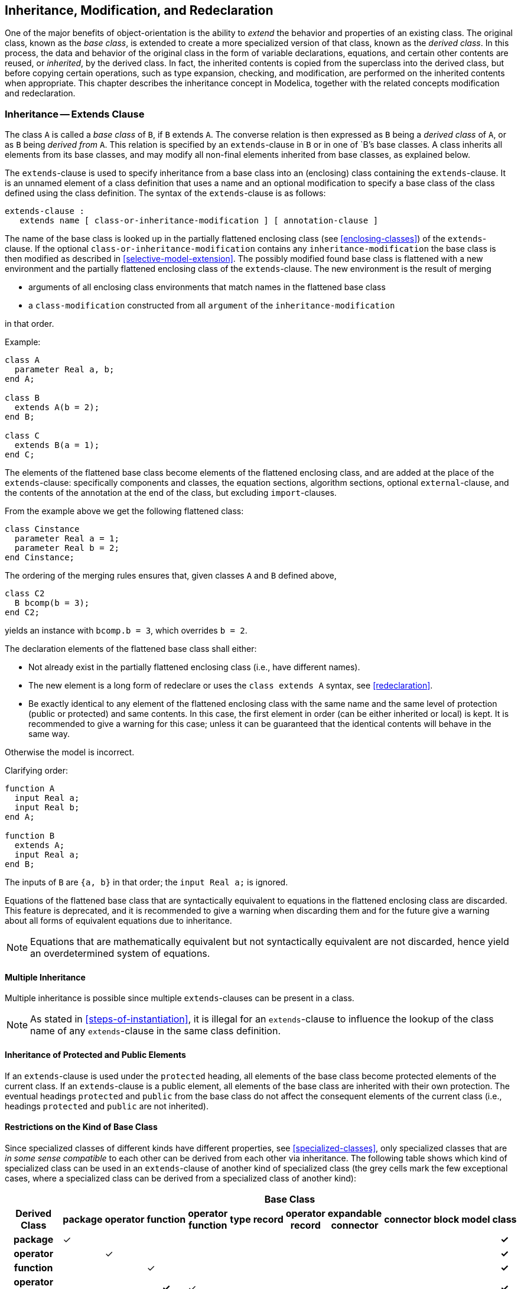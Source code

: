 == Inheritance, Modification, and Redeclaration
:id: inheritance-modification-and-redeclaration

One of the major benefits of object-orientation is the ability to _extend_ the behavior and properties of an existing class.
The original class, known as the _base class_, is extended to create a more specialized version of that class, known as the _derived class_.
In this process, the data and behavior of the original class in the form of variable declarations, equations, and certain other contents are reused, or _inherited_, by the derived class.
In fact, the inherited contents is copied from the superclass into the derived class, but before copying certain operations, such as type expansion, checking, and modification, are performed on the inherited contents when appropriate.
This chapter describes the inheritance concept in Modelica, together with the related concepts modification and redeclaration.

=== Inheritance -- Extends Clause

The class `A` is called a _base class_ of `B`, if `B` extends `A`.
The converse relation is then expressed as `B` being a _derived class_ of `A`, or as `B` being _derived from_ `A`.
This relation is specified by an `extends`-clause in `B` or in one of `B`'s base classes.
A class inherits all elements from its base classes, and may modify all non-final elements inherited from base classes, as explained below.

The `extends`-clause is used to specify inheritance from a base class into an (enclosing) class containing the `extends`-clause.
It is an unnamed element of a class definition that uses a name and an optional modification to specify a base class of the class defined using the class definition. The syntax of the `extends`-clause is as follows:

[source,grammar]
----
extends-clause :
   extends name [ class-or-inheritance-modification ] [ annotation-clause ]
----

The name of the base class is looked up in the partially flattened enclosing class (see <<enclosing-classes>>) of the `extends`-clause.
If the optional `class-or-inheritance-modification` contains any `inheritance-modification` the base class is then modified as described in <<selective-model-extension>>.
The possibly modified found base class is flattened with a new environment and the partially flattened enclosing class of the `extends`-clause.
The new environment is the result of merging

* arguments of all enclosing class environments that match names in the flattened base class
* a `class-modification` constructed from all `argument` of the `inheritance-modification`

in that order.

[example]
====
Example:

[source,modelica]
----
class A
  parameter Real a, b;
end A;

class B
  extends A(b = 2);
end B;

class C
  extends B(a = 1);
end C;
----
====

The elements of the flattened base class become elements of the flattened enclosing class, and are added at the place of the `extends`-clause: specifically components and classes, the equation sections, algorithm sections, optional `external`-clause, and the contents of the annotation at the end of the class, but excluding `import`-clauses.

[example]
====
From the example above we get the following flattened class:

[source,modelica]
----
class Cinstance
  parameter Real a = 1;
  parameter Real b = 2;
end Cinstance;
----

The ordering of the merging rules ensures that, given classes `A` and `B` defined above,

[source,modelica]
----
class C2
  B bcomp(b = 3);
end C2;
----

yields an instance with `bcomp.b = 3`, which overrides `b = 2`.
====

The declaration elements of the flattened base class shall either:

* Not already exist in the partially flattened enclosing class (i.e., have different names).
* The new element is a long form of redeclare or uses the `class extends A` syntax, see <<redeclaration>>.
* Be exactly identical to any element of the flattened enclosing class with the same name and the same level of protection (public or protected) and same contents.
  In this case, the first element in order (can be either inherited or local) is kept.
  It is recommended to give a warning for this case; unless it can be guaranteed that the identical contents will behave in the same way.

Otherwise the model is incorrect.

[example]
====
Clarifying order:

[source,modelica]
----
function A
  input Real a;
  input Real b;
end A;

function B
  extends A;
  input Real a;
end B;
----

The inputs of `B` are `{a, b}` in that order; the `input Real a;` is ignored.
====

Equations of the flattened base class that are syntactically equivalent to equations in the flattened enclosing class are discarded.
This feature is deprecated, and it is recommended to give a warning when discarding them and for the future give a warning about all forms of equivalent equations due to inheritance.

[NOTE]
Equations that are mathematically equivalent but not syntactically equivalent are not discarded, hence yield an overdetermined system of equations.

==== Multiple Inheritance

Multiple inheritance is possible since multiple `extends`-clauses can be present in a class.

[NOTE]
As stated in <<steps-of-instantiation>>, it is illegal for an `extends`-clause to influence the lookup of the class name of any `extends`-clause in the same class definition.

==== Inheritance of Protected and Public Elements

If an `extends`-clause is used under the `protected` heading, all elements of the base class become protected elements of the current class.
If an `extends`-clause is a public element, all elements of the base class are inherited with their own protection.
The eventual headings `protected` and `public` from the base class do not affect the consequent elements of the current class (i.e., headings `protected` and `public` are not inherited).

==== Restrictions on the Kind of Base Class

Since specialized classes of different kinds have different properties, see <<specialized-classes>>, only specialized classes that are _in some sense compatible_ to each other can be derived from each other via inheritance.
The following table shows which kind of specialized class can be used in an `extends`-clause of another kind of specialized class (the grey cells mark the few exceptional cases, where a specialized class can be derived from a specialized class of another kind):

[cols="13*^",options="autowidth"]
|===
h| 12+h|Base Class
.>h|Derived Class
h|[.vertical-text]#package#
h|[.vertical-text]#operator#
h|[.vertical-text]#function#
h|[.vertical-text]#operator function#
h|[.vertical-text]#type#
h|[.vertical-text]#record#
h|[.vertical-text]#operator record#
h|[.vertical-text]#expandable connector#
h|[.vertical-text]#connector#
h|[.vertical-text]#block#
h|[.vertical-text]#model#
h|[.vertical-text]#class#

h|package |&check; | | | | | | | | | | h|&check;
h|operator | |&check; | | | | | | | | | h|&check;
h|function | | |&check; | | | | | | | | h|&check;
h|operator function | | h|&check; |&check; | | | | | | | h|&check;
h|type | | | | |&check; | | | | | | h|&check;
h|record | | | | | |&check; | | | | | h|&check;
h|operator record | | | | | | |&check; | | | | h|&check;
h|expandable connector | | | | | | | |&check; | | | h|&check;
h|connector | | | | h|&check; h|&check; h|&check; | |&check; | | h|&check;
h|block | | | | | h|&check; | | | |&check; | h|&check;
h|model | | | | | h|&check; | | | h|&check; |&check; h|&check;
h|class | | | | | | | | | | | |&check;
|===

If a derived class is inherited from another type of specialized class, then the result is a specialized class of the derived class type.

[NOTE]
For example, if a `block` inherits from a `record`, then the result is a `block`.

All specialized classes can be derived from `class`, provided that the resulting class fulfills the restriction of the specialized class.
A `class` may only contain class definitions, annotations, and `extends`-clauses (having any other contents is deprecated).

[NOTE]
It is recommended to use the most specific specialized class.

The specialized classes `package`, `operator`, `function`, `type`, `record`, `operator record`, and `expandable connector` can only be derived from their own kind and from `class`.

[NOTE]
E.g., a package can only be base class for packages.
All other kinds of classes can use the `import`-clause to use the contents of a package.

[example]
====
Example:

[source,modelica]
----
record RecordA
  ...
end RecordA;

package PackageA
  ...
end PackageA;

package PackageB
  extends PackageA; // fine
end PackageB;

model ModelA
  extends RecordA; // fine
end ModelA;

model ModelB
  extends PackageA; // error, inheritance not allowed
end ModelB;
----
====

==== Require Transitively Non-Replaceable

The class name used after `extends` for base classes and for constraining classes must use a class reference considered transitively non-replaceable, see definition in <<transitively-non-replaceable>>.
For a replaceable component declaration without `constraining-clause` the class must use a class reference considered transitively non-replaceable.

[NOTE]
The requirement to use a transitively non-replaceable name excludes the long form of redeclare, i.e., `redeclare model extends M ...` where `M` must be an inherited replaceable class.

[NOTE]
The rule for a replaceable component declaration without `constraining-clause` implies that constraining classes are always transitively non-replaceable -- both if explicitly given or implicitly by the declaration.

=== Modifications

A _modification_ is part of an element.
It modifies the instance generated by that element.
A modification contains _element modifications_ (e.g., `vcc(unit = "V") = 1000`) and _element-redeclarations_ (e.g., `redeclare type Voltage = Real(unit="V")`).

There are three kinds of constructs in the Modelica language in which modifications can occur:

* variable declarations
* short class definitions
* `extends`-clauses

A modifier modifies one or more declarations (definitions) from a class by changing some aspect(s) of the declarations (definitions).
The most common kind of modifier just changes the _default value_ or the `start`-attribute in a binding equation; the value and/or `start`-attribute should be compatible with the variable according to <<type-compatible-expressions>>.

An _element modification_ overrides the declaration equation in the class used by the instance generated by the modified element.

[example]
====
Example: Modifying the default `start` value of the `altitude` variable:

[source,modelica]
----
Real altitude(start = 59404);
----
====

A modification (e.g., `C1 c1(x = 5)`) is called a _modification equation_, if the modified variable (here: `c1.x`) is a non-parameter variable.

[NOTE]
The modification equation is created, if the modified component (here: `c1`) is also created (see <<class-declarations>>).
In most cases a modification equation for a non-parameter variable requires that the variable was declared with a declaration equation, see <<balanced-models>>; in those cases the declaration equation is replaced by the modification equation.

A more dramatic change is to modify the _type_ and/or the _prefixes_ and possibly the _dimension sizes_ of a declared element.
This kind of modification is called an _element-redeclaration_ (see <<redeclaration>>) and requires the special keyword `redeclare` to be used in the modifier in order to reduce the risk for accidental modeling errors.
In most cases a declaration that can be redeclared must include the prefix `replaceable` (see <<redeclaration>>).
The modifier value (and class for redeclarations) is found in the context in which the modifier occurs, see also <<simple-name-lookup>>.

[example]
====
Example: Scope for modifiers:

[source,modelica]
----
model B
  parameter Real x;
  package Medium = Modelica.Media.PartialMedium;
end B;

model C
  parameter Real x = 2;
  package Medium = Modelica.Media.PartialMedium;
  B b(x = x, redeclare package Medium = Medium);
  // The 'x' and 'Medium' being modified are declared in the model B.
  // The modifiers '= x' and '= Medium' are found in the model C.
end C;

model D
  parameter Real x = 3;
  package Medium = Modelica.Media.PartialMedium;
  C c(b(x = x, redeclare package Medium = Medium));
  // The 'x' and 'Medium' being modified are declared in the model B.
  // The modifiers '= x' and '= Medium' are found in the model D.
end D;
----
====

When present, the description-string of a modifier overrides the existing description.

==== Syntax of Modifications and Redeclarations

The syntax is defined in the grammar, see <<modification>>.

==== Modification Environment

The _modification environment_ of a class contains arguments which modify elements of the class (e.g., parameter changes) when the class is flattened.
The modification environment is built by merging class modifications, where outer modifications override inner modifications.

[NOTE]
This should not be confused with `inner outer` prefixes described in <<inner-declarations-instance-hierarchy-name-lookup>>.

==== Merging of Modifications

Merging of modifiers means that outer modifiers override inner modifiers.
The merging is hierarchical, and a value for an entire non-simple component overrides value modifiers for all components, and it is an error if this overrides a `final` prefix for a component, or if value for a simple component would override part of the value of a non-simple component.
When merging modifiers each modification keeps its own `each` prefix.

[example]
====
Example: The following larger example demonstrates several aspects:

[source,modelica]
----
class C1
  class C11
    parameter Real x;
  end C11;
end C1;

class C2
  class C21
    ...
  end C21;
end C2;

class C3
  extends C1;
  C11 t(x = 3); // ok, C11 has been inherited from C1
  C21 u; // ok, even though C21 is inherited below
  extends C2;
end C3;
----
The modification environment of the declaration of `t` is `(x = 3)`.

The following example demonstrates overriding part of non-simple component:
[source,modelica]
----
record A
  parameter Real x;
  parameter Real y;
end A;

model B
  parameter A a = A(2, 3);
end B;

model C
  B b1(a(x = 4)); // Error: Cannot override value for a.x when a has a value.
end C;
----

The modification environment is built by merging class modifications, as shown by:
[source,modelica]
----
class C1
  parameter Real a;
end C1;

class C2
  parameter Real b;
  parameter Real c;
end C2;

class C3
  parameter Real x1; // No default value
  parameter Real x2 = 2; // Default value 2
  parameter C1 x3; // No default value for x3.a
  parameter C2 x4(b = 4); // x4.b has default value 4
  parameter C1 x5(a = 5); // x5.a has default value 5
  extends C1; // No default value for inherited element a
  extends C2(b = 6, c = 77); // Inherited b has default value 6
end C3;

class C4
  extends C3(x2 = 22, x3(a = 33), x4(c = 44), x5 = x3, a = 55, b = 66);
end C4;
----

Outer modifications override inner modifications, e.g., `b = 66` overrides the nested class modification of extends `C2(b = 6)`.
This is known as merging of modifications: merge((b = 66), (b = 6)) becomes (b = 66).

A flattening of class `C4` will give an object with the following variables:

[cols="a,a",options=autowidth]
|===
|Variable |Default value

|`x1`     |`none`
|`x2`     |`22`
|`x3.a`   |`33`
|`x4.b`   |`4`
|`x4.c`   |`44`
|`x5.a`   |`x3.a`
|`a`      |`55`
|`b`      |`66`
|`c`      |`77`
|===
====

==== Single Modification

Two arguments of a modification shall not modify the same element, attribute, or description-string.
When using qualified names the different qualified names starting with the same identifier are merged into one modifier.
This merged modifier can be described as a purely syntactic rewriting to an equivalent modifier, except in the case of replaceable redeclarations without a constraining type, see <<redeclaration>>.
The latter is described in the example below.
If a modifier with a qualified name has the `each` or `final` prefix, that prefix is only seen as applied to the final part of the name.

[example]
====
Example:

[source,modelica]
----
class C1
  Real x[3];
end C1;
class C2 = C1(x = ones(3), x = ones(3)); // Error: x designated twice
class C3
  class C4
    Real x;
  end C4;
  C4 a(final x.unit = "V", x.displayUnit = "mV", x = 5.0);
  // Ok, different attributes designated (unit, displayUnit and value)
  // identical to:
  C4 b(x(final unit = "V", displayUnit = "mV") = 5.0));

  C4 c(final x, final x.unit = "V", x.displayUnit = "mV");
  // OK, different attributes and "final x" in itself is OK,
  // identical to (the final on unit is redundant):
  C4 d(final x(final unit = "V", displayUnit = "mV"));
end C3;
----

The following examples are incorrect:
[source,modelica]
----
m1(r = 1.5, r = 1.6) // Multiple modifier for r (its value)
m1(r = 1.5, r = 1.5) // Multiple modifier for r (its value) - even if identical
m1(r.start = 2, r(start = 3)) // Multiple modifier for r.start
m1(x.r = 1.5 "x", x.r(start = 2.0) "y")) // Multiple description-string for x.r
m1(r = R(), r(y = 2)) // Multiple modifier for r.y - both direct value and
                      // part of record
----

The following examples are correct:
[source,modelica]
----
m1(r = 1.5, r(start = 2.0))
m1(r = 1.6, r "x")
m1(r = R(), r(y(min = 2)))
----

Modifiers can be merged for non-replaceable redeclarations, or replaceable redeclarations with a constraining type, see <<redeclaration>>.
[source,modelica]
----
model Test
  model A
    replaceable Real x = 1;
  end A;

  A a(redeclare Real x, x.start = 2);
  // Identical to A a(redeclare Real x(start=2));
  A a(redeclare replaceable Real x constrainedby Real, x.start = 2);
  // Identical to A a(redeclare Real x constrainedby Real(start=2));
end Test;
----

For replaceable redeclarations without a constraining type the merging is not a local syntactic rewrite as it requires the constraining type, see <<redeclaration>>.
[source,modelica]
----
model Test
  partial model Base
    parameter Real p;
  end Base;

  model Implementation
    extends Base;
    parameter Real q;
  end Implementation;

  model A
    replaceable Base b constrainedby Base(p=1);
  end A;

  A a(redeclare replaceable Implementation b, b.q=1);
  // This is treated the same as
  // A a(redeclare replaceable Implementation b constrainedby Base(q=1));
  // This is no longer a local syntactic rewrite as the constrainedby
  // references the constraining class
end Test;
----
====

==== Modifiers for Array Elements

The following rules apply to modifiers:

* The `each` keyword on a modifier requires that it is applied in an array declaration/modification, and the modifier is applied individually to each element of the enclosing array (with regard to the position of `each`).
  In case of nested modifiers this implies it is applied individually to each element of each element of the enclosing array; see example.
  If the modified element is a vector and the modifier does not contain the `each` prefix, the modification is split such that the first element in the vector is applied to the first element of the vector of elements, the second to the second element, until the last element of the vector is applied to the last element of the array; it is an error if these sizes do not match.
  Matrices and general arrays of elements are treated by viewing those as vectors of vectors etc.
* If a nested modifier is split, the split is propagated to all elements of the nested modifier, and if they are modified by the `each` keyword the split is inhibited for those elements.
  If the nested modifier that is split in this way contains re-declarations that are split, it is illegal.

[example]
====
Example:

[source,modelica]
----
model C
  parameter Real a[3];
  parameter Real d;
end C;

model B
  C c[5](each a = {1, 2, 3}, d = {1, 2, 3, 4, 5});
  parameter Real b = 0;
end B;
----
This implies `c[i].a[j] = j` and `c[i].d = i`.

[source,modelica]
----
model D
  B b(each c.a = {3, 4, 5}, c.d = {2, 3, 4, 5, 6});
  // Equivalent to:
  B b2(c(each a = {3, 4, 5}, d = {2, 3, 4, 5, 6}));
end D;
----
This implies `b.c[i].a[j] = 2+j` and `b.c[i].d = 1+i`.

[source,modelica]
----
model E
  B b[2](each c(each a = {1, 2, 3}, d = {1, 2, 3, 4, 5}), p = {1, 2});
  // Without the first each one would have to use:
  B b2[2](c(each a = {1, 2, 3}, d = fill({1, 2, 3, 4, 5}, 2)), p = {1, 2});
end E;
----
This implies `b[k].c[i].a[j] = j`, `b[k].c[i].d = i`, and `b[k].p = k`.
For `c.a` the additional (outer) `each` has no effect, but it is necessary for `c.d`.

Specifying array dimensions after the type works the same as specifying them after the variable name.
[source,modelica]
----
model F
  Real fail1[2](each start = {1, 2}); // Illegal
  Real work1[2](each start = 1);      // Legal
  Real[2] fail2(each start = {1, 2}); // Illegal
  Real[2] work2(each start = 2);      // Legal
end F;
----
====

==== Final Element Modification Prevention

An element defined as final by the `final` prefix in an element modification or declaration cannot be modified by a modification or by a redeclaration.
All elements of a final element are also final.

[NOTE]
Setting the value of a parameter in an experiment environment is conceptually treated as a modification.
This implies that a final modification equation of a parameter cannot be changed in a simulation environment.

[example]
====
Example: Final component modification.

[source,modelica]
----
type Angle =
  Real(final quantity = "Angle", final unit = "rad", displayUnit = "deg");

model TransferFunction
  parameter Real b[:] = {1} "numerator coefficient vector";
  parameter Real a[:] = {1, 1} "denominator coefficient vector";
  ...
end TransferFunction;

model PI "PI controller"
  parameter Real k = 1 "gain";
  parameter Real T = 1 "time constant";
  TransferFunction tf(final b = k * {T, 1}, final a = {T, 0});
end PI;

model Test
  PI c1(k = 2, T = 3); // fine, will indirectly change tf.b to 2 * {3, 1}
  PI c2(tf(b = {1}));  // error, b is declared as final
end Test;
----
====

[example]
====
Example: Final class declaration.

[source,modelica]
----
model Test2
  final model MyTF = TransferFunction(b = {1, 2});
  /* Equivalently:
  final model MyTF = TransferFunction(final a, final b = {1, 2});
  */
  MyTF tf1;                        // fine
  MyTF tf2(a = {1, 2});            // error, all elements in MyTF are final
  model M = MyTF(a = {4});         // error, all elements in MyTF are final
  model TFX
    extends MyTF;                  // fine
    Real foo = 1.0;
  end TFX;
  TFX tfx(foo = 2.0);              // fine, foo is not from MyTF
  TFX tfx2(a = {1, 3});            // error, all elements from MyTF are final
  model TFX3 = TFX(a = {1, 4});    // error, all elements from MyTF are final
end Test2;
----
====

==== Removing Modifiers - break

Modifications may contain the special keyword `break` instead of an expression.
The intention of `break` is to remove the value.

The modifiers using `break` are merged using the same rule as other modifications, and follow the same restrictions so they cannot override a final modifier.
During flattening of an instantiated model, remaining `break` modifications (i.e., the ones that are not further overriden) are treated as if the expression was missing.
The `break` modifier for a variable of a simple type can be applied to the value and/or to specific attributes.
Unless `final` was specified, it is possible to override even if no value is present, either because there was no expression originally or because `break` overrides another `break`.

[NOTE]
In a dialog, a tool may hide the keyword `break` and show an empty input field, without the overriden modification.
It should also be possible to remove this modifier to restore the overriden modification.

There are also other uses of the keyword `break`, but importantly it is not an expression and thus it cannot be used as a sub-expression.

[example]
====
Example: Remove unwanted defaults for parameters:

[source,modelica]
----
partial model PartialStraightPipe
  parameter Real roughness = 2.5e-5 "Average height of surface asperities";
  parameter Real height_ab (unit = "m" ) = 0 "Height between a and b";
  ...
end PartialStraightPipe;

model StaticPipe
  extends PartialStraightPipe;
  parameter Real p_a_start = system.p_start;
  ...
end StaticPipe;

model MyPipe "Without defaults"
  extends StaticPipe(
    p_a_start = break,
    roughness = break,
    height_ab = break);
end MyPipe;
----

Replace a given parameter value by an initial computation:

[source,modelica]
----
model A
  parameter Real diameter  = 1;
  final parameter Real radius = diameter / 2;
end A;

model B "Initial equation for diameter"
  extends A( final diameter(fixed = false) = break );
  parameter Real square=2;
initial equation
  //  solving equation below for diameter
  square = f(diameter);
end B;
----

Replace the value for an inherited variable with a value computed from an algorithm:

[source,modelica]
----
model A
  Real x = 1;
end A;

model B "Computing x instead"
  extends A(final x=break);
algorithm
  x := 0;
  while ...
    x := x + ...;
  end while;
end B;
----

Note that this is only legal because the modifier is modifying an inherited declaration.
Due to <<balanced-models>> it is not legal to construct the corresponding component declaration, `A a(x=break);`.
====

=== Redeclaration

A `redeclare` construct in a modifier replaces the declaration of a local class or component with another declaration.
A `redeclare` construct as an element replaces the declaration of a local class or component with another declaration.
Both `redeclare` constructs work in the same way.
The `redeclare` construct as an element requires that the element is inherited, and cannot be combined with a modifier of the same element in the `extends`-clause.
For modifiers, the redeclare of classes uses the `short-class-definition` construct, which is a special case of normal class definitions and semantically behaves as the corresponding `class-definition`.

A modifier with the keyword `replaceable` is automatically seen as being a `redeclare`.

In redeclarations some parts of the original declaration is automatically inherited by the new declaration.
This is intended to make it easier to write declarations by not having to repeat common parts of the declarations, and does in particular apply to prefixes that must be identical.
The inheritance only applies to the declaration itself and not to elements of the declaration.

The general rule is that if no prefix within one of the following groups is present in the new declaration the old prefixes of that kind are preserved.

The groups that are valid for both classes and components:

* `public`, `protected`
* `inner`, `outer`
* constraining type according to rules in <<constraining-type>>

The groups that are only valid for components:

* `flow`, `stream`
* `discrete`, `parameter`, `constant`
* `input`, `output`
* array dimensions

Note that if the old declaration was a short class definition with array dimensions the array dimensions are not automatically preserved, and thus have to be repeated in the few cases they are used.

Replaceable component array declarations with array sizes on the left of the component are seen as syntactic sugar for having all arrays sizes on the right of the component; and thus can be redeclared in a consistent way.

The presence of annotations on the `redeclare` construct in a modifier is deprecated, but since none of the annotations in the specification ever had a meaning in this context it only impacts vendor-specific annotations.

[NOTE]
The inheritance is from the original declaration.
In most cases replaced or original does not matter.
It does matter if a user redeclares a variable to be a parameter and then redeclares it without parameter.

[example]
====
[source,modelica]
----
model HeatExchanger
  replaceable parameter GeometryRecord geometry;
  replaceable input Real u[2];
end HeatExchanger;

  HeatExchanger(
    /*redeclare*/ replaceable /*parameter*/ GeoHorizontal geometry,
    redeclare /*input*/ Modelica.Units.SI.Angle u /*[2]*/);
   // The semantics ensure that parts in /*.*/ are automatically added
   // from the declarations in HeatExchanger.
----

Example of arrays on the left of the component name:
[source,modelica]
----
model M
  replaceable Real [4] x[2];
  // Seen as syntactic sugar for "replaceable Real x[2, 4];"
  // Note the order.
end M;
M m(redeclare Modelica.Units.SI.Length x[2, 4]); // Valid redeclare of the type
----
====

==== The "class extends" Redeclaration Mechanism

A class declaration of the type `redeclare class extends B(...)`, where `class` as usual can be replaced by any other specialized class, replaces the inherited class `B` with another declaration that extends the inherited class where the optional class-modification is applied to the inherited class.
Inherited `B` here means that the class containing `redeclare class extends B(...)` should also inherit another declaration of `B` from one of its `extends`-clauses.
The new declaration should explicitly include `redeclare`.

[NOTE]
Since the rule about applying the optional class-modification implies that all declarations are inherited with modifications applied, there is no need to apply modifiers to the new declaration.

For `redeclare class extends B(...)` the inherited class is subject to the same restrictions as a redeclare of the inherited element, and the original class `B` should be _replaceable_, and the new element is only replaceable if the new definition is replaceable.
In contrast to normal extends it is not subject to the restriction that `B` should be transitively non-replaceable (since `B` should be replaceable).

The syntax rule for `class extends` construct is in the definition of the `class-specifier` nonterminal (see also class declarations in <<class-declarations>>):

[source,grammar]
----
class-definition :
   [ encapsulated ] class-prefixes
   class-specifier

class-specifier : long-class-specifier | ...

long-class-specifier : ...
    | extends IDENT [ class-modification ] description-string
      composition end IDENT
----

The nonterminal `class-definition` is referenced in several places in the grammar, including the following case which is used in some examples below, including `package extends` and `model extends`:
[source,grammar]
----
element :
   import-clause |
   extends-clause |
   [ redeclare ]
   [ final ]
   [ inner ] [ outer ]
   ( ( class-definition | component-clause) |
      replaceable ( class-definition | component-clause)
        [constraining-clause comment])
----

[example]
====
Example to extend from existing packages:

[source,modelica]
----
package PowerTrain // library from someone else
  replaceable package GearBoxes
    ...
  end GearBoxes;
end PowerTrain;

package MyPowerTrain
  extends PowerTrain; // use all classes from PowerTrain
  redeclare package extends GearBoxes // add classes to sublibrary
    ...
  end GearBoxes;
end MyPowerTrain;
----

Example for an advanced type of package structuring with constraining types:

[source,modelica]
----
partial package PartialMedium "Generic medium interface"
  constant Integer nX "number of substances";
  replaceable partial model BaseProperties
    Real X[nX];
    ...
  end BaseProperties;

  replaceable partial function dynamicViscosity
    input Real p;
    output Real eta;
    ...
  end dynamicViscosity;
end PartialMedium;

package MoistAir "Special type of medium"
  extends PartialMedium(nX=2);

  redeclare model extends BaseProperties(T(stateSelect = StateSelect.prefer))
    // replaces BaseProperties by a new implementation and
    // extends from Baseproperties with modification
    // note, nX = 2 (!)
  equation
    X = {0, 1};
    ...
  end BaseProperties;

  redeclare function extends dynamicViscosity
    // replaces dynamicViscosity by a new implementation and
    // extends from dynamicViscosity
  algorithm
    eta := 2 * p;
  end dynamicViscosity;
end MoistAir;
----

Note, since `MostAir` extends from `PartialMedium`, constant `nX = 2` in package `MoistAir` and the model `BaseProperties` and the function `dynamicViscosity` is present in `MoistAir`.
By the following definitions, the available `BaseProperties` model is replaced by another implementation which extends from the `BaseProperties` model that has been temporarily constructed during the extends of package `MoistAir` from `PartialMedium`.
The redeclared `BaseProperties` model references constant `nX` which is 2, since by construction the redeclared `BaseProperties` model is in a package with `nX = 2`.

This definition is compact but is difficult to understand.
At a first glance an alternative exists that is more straightforward and easier to understand:

[source,modelica]
----
package MoistAir2 "Alternative definition that does not work"
  extends PartialMedium(nX=2,
    redeclare model BaseProperties = MoistAir_BaseProperties,
    redeclare function dynamicViscosity = MoistAir_dynamicViscosity);

  model MoistAir_BaseProperties
    // wrong model since nX has no value
    extends PartialMedium.BaseProperties;
  equation
    X = {1, 0};
  end MoistAir_BaseProperties;

  function MoistAir_dynamicViscosity
    extends PartialMedium.dynamicViscosity;
  algorithm
    eta := p;
  end MoistAir_dynamicViscosity;
end MoistAir2;
----

Here, the usual approach is used to extend (here from `PartialMedium`) and in the modifier perform all redeclarations.
In order to perform these redeclarations, corresponding implementations of all elements of `PartialMedium` have to be given under a different name, such as `MoistAir2.MoistAir_BaseProperties`, since the name `BaseProperties` already exists due to `extends PartialMedium`.
Then it is possible in the modifier to redeclare `PartialMedium.BaseProperties` to `MoistAir2.MoistAir_BaseProperties`.
Besides the drawback that the namespace is polluted by elements that have different names but the same implementation (e.g., `MoistAir2.BaseProperties` is identical to `MoistAir2.MoistAir_BaseProperties`) the whole construction does not work if arrays are present that depend on constants in `PartialMedium`, such as `X[nX]`:
The problem is that `MoistAir_BaseProperties` extends from `PartialMedium.BaseProperties` where the constant `nX` does not yet have a value.
This means that the dimension of array `X` is undefined and model `MoistAir_BaseProperties` is wrong.
With this construction, all constant definitions have to be repeated whenever these constants shall be used, especially in `MoistAir_BaseProperties` and `MoistAir_dynamicViscosity`.
For larger models this is not practical and therefore the only practically useful definition is the complicated construction in the previous example with `redeclare model extends BaseProperties`.

To detect this issue the rule on lookup of composite names (see <<composite-name-lookup>>) ensures that `PartialMedium.dynamicViscosity` is incorrect in a simulation model.
====

==== Constraining Type
:id: constraining-type

In a replaceable declaration the optional `constraining-clause` defines a constraining type.
Any modifications following the constraining type name are applied both for the purpose of defining the actual constraining type and they are automatically applied in the declaration and in any subsequent redeclaration.
The precedence order is that declaration modifiers override constraining type modifiers.

If the `constraining-clause` is not present in the original declaration (i.e., the non-redeclared declaration):

* The type of the declaration is also used as a constraining type.
* If modifiers are present in the original declaration, they also become modifiers on the constraining type.

The syntax of a `constraining-clause` is as follows:

[source,grammar]
----
constraining-clause :
   constrainedby name [ class-modification ]
----

[example]
====
Example: Merging of modifiers

[source,modelica]
----
class A
  parameter Real x;
end A;

class B
  parameter Real x = 3.14, y; // B is a subtype of A
end B;

class C
  replaceable A a(x = 1);
end C;

class D
  extends C(redeclare B a(y = 2));
end D;
----
which is equivalent to defining `D` as:
[source,modelica]
----
class D
  B a(x = 1, y = 2);
end D;
----

A modification of the constraining type is automatically applied in subsequent redeclarations:
[source,modelica]
----
model ElectricalSource
  replaceable SineSource source constrainedby MO(final n=5);
  ...
end ElectricalSource;

model TrapezoidalSource
  extends ElectricalSource(
    redeclare Trapezoidal source); // source.n=5
end TrapezoidalSource;
----

A modification of the base type without a constraining type is automatically applied in subsequent redeclarations:
[source,modelica]
----
model Circuit
  replaceable model NonlinearResistor = Resistor(R=100);
  ...
end Circuit;

model Circuit2
  extends Circuit(
    redeclare replaceable model NonlinearResistor
                           = ThermoResistor(T0 = 300));
      // As a result of the modification on the base type,
      // the default value of R is 100
end Circuit2;

model Circuit3
  extends Circuit2(
   redeclare replaceable model NonlinearResistor
                           = Resistor(R = 200));
  // The T0 modification is not applied because it did not
  // appear in the original declaration
end Circuit3;
----

`Circuit2` is intended to illustrate that a user can still select any resistor model (including the original one, as is done in `Circuit3`), since the constraining type is kept from the original declaration if not specified in the redeclare.
Thus it is easy to select an advanced resistor model, without limiting the possible future changes.

A redeclaration can redefine the constraining type:
[source,modelica]
----
model Circuit4
  extends Circuit2(
    redeclare replaceable model NonlinearResistor
                 = ThermoResistor constrainedby ThermoResistor);
end Circuit4;

model Circuit5
  extends Circuit4(
    redeclare replaceable model NonlinearResistor = Resistor); // illegal
end Circuit5;
----
====

The class or type of component shall be a subtype of the constraining type.
In a redeclaration of a replaceable element, the class or type of a component must be a subtype of the constraining type.
The constraining type of a replaceable redeclaration must be a subtype of the constraining type of the declaration it redeclares.
In an element modification of a replaceable element, the modifications are applied both to the actual type and to the constraining type.

In an element-redeclaration of a replaceable element the modifiers of the replaced constraining type are merged to both the new declaration and to the new constraining type, using the normal rules where outer modifiers override inner modifiers.

When a class is flattened as a constraining type, the flattening of its replaceable elements will use the constraining type and not the actual default types.

The number of dimensions in the constraining type should correspond to the number of dimensions in the type-part.
Similarly the type used in a redeclaration must have the same number of dimensions as the type of redeclared element.

[example]
====
Example:

[source,modelica]
----
replaceable T1 x[n] constrainedby T2;
replaceable type T=T1[n] constrainedby T2;
replaceable T1[n] x constrainedby T2;
----
In these examples the number of dimensions must be the same in `T1` and `T2`, as well as in a redeclaration.
Normally `T1` and `T2` are scalar types, but both could also be defined as array types (with the same number of dimensions).
Thus if `T2` is a scalar type (e.g., `type T2 = Real;`) then `T1` must also be a scalar type, and if `T2` is defined as vector type (e.g., `type T2 = Real[3];`) then `T1` must also be vector type.
====

===== Constraining-Clause Annotations
:id: constraining-clause-annotations

Description and annotations on the `constraining-clause` are applied to the entire declaration, and it is an error if they also appear on the definition.

[NOTE]
The intent is that the description and/or annotation are at the end of the declaration, but it is not straightforward to specify this in the grammar.

[example]
====
Example:

[source,modelica]
----
replaceable model Load1 =
  Resistor constrainedby TwoPin "The Load"; // Recommended
replaceable model Load2 =
  Resistor "The Load" constrainedby TwoPin; // Identical to Load1
replaceable model Load3 =
  Resistor "The Load" constrainedby TwoPin "The Load"; // Error

replaceable Resistor load1
  constrainedby TwoPin "The Load"; // Recommended
replaceable Resistor load2
  "The Load" constrainedby TwoPin; // Identical to load1
replaceable Resistor load3
  "The Load" constrainedby TwoPin "The Load!"; // Error
----
====

See also the examples in <<annotations-for-redeclaration-and-modification>>.

==== Restrictions on Redeclarations
:id: restrictions-on-redeclarations

The following additional constraints apply to redeclarations (after prefixes are inherited, see <<redeclaration>>):

* Only classes and components declared as replaceable can be redeclared with a new type, which must have an interface compatible with the constraining interface of the original declaration, and to allow further redeclarations one must use `redeclare replaceable`.
+
[NOTE]
Redeclaration with the same type can be used to restrict variability and/or change array dimensions.
* An element declared as `constant` cannot be redeclared.
* An element declared as `final` shall not be modified, and thus not redeclared.
* Modelica does not allow a protected element to be redeclared as public, or a public element to be redeclared as protected.
* Array dimensions may be redeclared; provided the sub-typing rules in <<interface-compatibility-or-subtyping>> are satisfied.
+
[NOTE]
This is one example of redeclaration of non-replaceable elements.

==== Annotations for Redeclaration and Modification
:id: annotation-choices-for-suggested-redeclarations-and-modifications

A declaration can have an annotation `choices` containing modifiers on `choice`, where each of them indicates a suitable redeclaration or modifications of the element.
This is a hint for users of the model, and can also be used by the user interface to suggest reasonable redeclarations, where the string comments on the `choice` modifiers can be used as textual explanations of the choices.
The annotation is not restricted to replaceable elements but can also be applied to non-replaceable elements, enumeration types, and simple variables.

The string comments for the `choice` modifiers shall not automatically be copied to the modifier.

The semantic restrictions in <<semantic-restrictions-of-annotation-syntax>> are not enforced for the `choice` modifiers.
For instance, several examples of using `redeclare` inside `choice(...)` will be given below.

Lookup inside a `choice` modifier is performed in the context of the annotation, meaning that references may need to be transformed to preserve the meaning when a `choice` is applied in a different context.

[NOTE]
It is recommended to avoid expressions with references to elements that are not globally accessible, such as contents within a `protected` section of a class.
By starting names with a dot it can be ensured that no transformation of references will be needed when a `choice` is applied, and that applicability of a `choice` does not depend on context, see <<global-name-lookup>>.

It is allowed to include choices that are invalid in some contexts, e.g., a value might violate a `min` attribute.
(Options for tools encountering such choices include not showing them, marking them as invalid, or detecting the violations later.)

For a `Boolean` variable, a `choices` annotation may contain the annotation `checkBox = true`, meaning to display a checkbox to input the values `false` or `true` in the graphical user interface.

The annotation `choicesAllMatching = true` on the following kinds of elements indicates that tools should automatically construct a menu with appropriate choices.

* For a replaceable element the included elements should be usable for replacing it.
  Exact criteria for inclusion in such a menu are not defined, but there shall be a way to at least get a selection of classes, `A.B....X.Z`, that are either directly or indirectly derived by inheritance from the constraining class of the declaration, where `A` to `X` are non-partial packages, and `Z` is non-partial.
* For a record variable the included elements shall include matching record constants and calls of matching record constructors (matching classes as for replaceable elements).

This menu can be disabled using annotation `choicesAllMatching = false`.
It is possible to combine the two annotations for one declaration, and tools may avoid generating duplicate menu entries in that case.

[NOTE]
When `choicesAllMatching` is not specified the following behavior is recommended for replaceable elements.
A tool could ideally present (at least) the same choices as for `choicesAllMatching = true`, but if it takes (too long) time to present the list it might be better to use the `choicesAllMatching = false` behavior instead.

[example]
====
Example: Demonstrating the `choices` and  `choicesAllMatching = true` annotations applied to replaceable elements.

[source,modelica]
----
replaceable model MyResistor = Resistor
  annotation(choices(
               choice(redeclare model MyResistor=lib2.Resistor(a={2}) "..."),
               choice(redeclare model MyResistor=lib2.Resistor2 "...")));

replaceable Resistor Load(R = 2) constrainedby TwoPin
  annotation(choices(
               choice(redeclare lib2.Resistor Load(a={2}) "..."),
               choice(redeclare Capacitor Load(L=3) "...")));

replaceable FrictionFunction a(func = exp) constrainedby Friction
  annotation(choices(
               choice(redeclare ConstantFriction a(c=1) "..."),
               choice(redeclare TableFriction a(table="...") "..."),
               choice(redeclare FunctionFriction a(func=exp) "...")));

replaceable package Medium = Modelica.Media.Water.ConstantPropertyLiquidWater
  constrainedby Modelica.Media.Interfaces.PartialMedium
  annotation(choicesAllMatching = true);
----
====

[example]
====
Example: Demonstrating the `choicesAllMatching = true` annotation for parameter records.

[source,modelica]
----
record Medium
  parameter SI.Density rho "Density";
  ...
end Medium;

record Air_30degC = Medium(rho = 1.149, ...);
constant Medium MyAir = Medium(rho = 1.1, ...);

model OpenTank
  parameter Medium medium = Medium() annotation(choicesAllMatching = true);
end OpenTank;
----
The choices for `medium` shall include `Medium()`, `Air_30degC()`, and `MyAir`.
If `Medium()` is chosen it is necessary to also set its `rho` parameter.
====

[example]
====
Example: Applying the `choices` annotation to nonreplaceable declarations, e.g., to describe enumerations.

[source,modelica]
----
type KindOfController = Integer(min = 1, max = 3)
  annotation(choices(
              choice = 1 "P",
              choice = 2 "PI",
              choice = 3 "PID"));

model A
  parameter KindOfController x;
end A;
A a(x = 3);
----
Note that `"PID"` was not copied here.

The `choices` annotation can also be applied to `Boolean` variables to define a check box.
[source,modelica]
----
parameter Boolean useHeatPort = false annotation(choices(checkBox = true));
----
====

=== Selective Model Extension
:id: selective-model-extension

[NOTE]
The goal of selective model extension is to enable unforeseen structural variability without requiring deliberately prepared base-models, Bürger (2019).
This is done by deselecting specific elements from a base class, described here, combined with adding elements as normal.

Selective model extension is activated by using one (or more) `inheritance-modification` in the optional `class-or-inheritance-modification` of an `extends`-clause.

[NOTE]
There is no corresponding mechanism for component modifications, short class definitions, or constrainedby.

Consider a class `C` with an `extends` clause deselecting `D`:
[source,modelica]
----
model C
  extends B(..., break D, ...);
  ...
end C;
----
The semantic rules are:

. The deselection `break D` is applied before any other, non selective model extension related, modifications of `B` in `C`.
. When adding elements from `B` to `C` the elements matched by any deselection in `extends B` are excluded.
  * A component deselection, `break f`, matches the component with that name, `f`, of `B` and all connections with the component or its subcomponents.
    Matched components must be models, blocks or connectors.
  * A connection deselection, `break connect(a, b)`, matches all syntactical equivalent connections of `B`.
    A connection `connect(c, d)`, with `c` and `d` arbitrary but valid connection arguments, is syntactically equivalent to a connection deselection `break connect(a, b)`, if, and only if, either, `c` is syntactically equivalent to `a` and `d` is syntactically equivalent to `b` or, vice versa, `c` is syntactically equivalent to `b` and `d` is syntactically equivalent to `a`.
    Two code fragments `a` and `c` are syntactically equivalent, if, and only if, the context-free derivations of `a` and `c` according to the grammar given in <<expressions>> are the same.
. Conditionally declared components of `B` are assumed to be declared for all purposes of matching.
. The deselected component may be of a partial class even in a simulation model.
. The deselection `break D` must match at least one element of `B`.
. The component deselection are applied before the connection deselections of the same `extends` clause.

[example]
====
Example: The following gives three typical use cases: adding a component *on a connection*, replacing a non-replaceable component, and finally constructing a reusable model from an example.

[source,modelica]
----
model System "An example model"
  Plant plant;
  BearingFriction friction;
  Controller controller;
  StepReference reference;
equation
  connect(reference.y, controller.u_s);
  connect(plant.y, controller.u_m);
  connect(controller.y, plant.u);
  connect(friction.flange_a, plant.flange_a);
end System;

model FilterMeasurement "Component on a connection"
  extends System(break connect(plant.y, controller.u_m));
  BesselFilter filter;
equation
  connect(plant.y, filter.u);
  connect(filter.y, controller.u_m);
end FilterMeasurement;

model SampledControllerSystem "Replacing non-replaceable"
  extends System(break controller);
  SampledController controller;
equation
  connect(reference.y, controller.u1); // Note: Different name
  connect(plant.y, controller.u_m);
  connect(controller.y, plant.u);
end FilterMeasurement;

model NewPlant "Reusable model from example"
  extends System(break controller, break reference);
  RealInput u;
  RealOutput y;
equation
  connect(u, plant.u);
  connect(plant.y, y);
end NewPlant;
----
In these examples it would be possible to modify the `System` model instead, but in many cases that is not realistic.
For instance, it may not be possible to modify the `System` and the controlled system may be comprised of a large number of components in `System` -- instead of only two.
====

[NOTE]
--
Some consequences of the rules are listed below:

* The syntax ensures that nested components cannot be deselected.
* Deselected components cannot be modified, neither in the `extends` clause nor when using `C`.
  However, `C` may add a component with same name as a deselected component (directly or through another `extends` clause) and that new component can be modified when using `C`.
* A class using selective model extension is not necessarily a sub-type of its base class.
* Deselection is designed to be light-weight in particular:
  ** Deselection is independent of any modification.
  ** What is deselected can be determined without considering any modifications, neither of the extending class `C` nor its base class `B`.
  ** There is no need to instantiate any classes to know that some component is deselected (i.e., not there) for every possible instance of the model with the deselection.
     An instance tree is not required.
  ** Selective model extension operates on the syntactic level only.
  ** Conditional components can be deselected without evaluating whether they are disabled or not.
     In particular deselecting a disabled conditional component is not an error.
     Connections involving the deselected conditional component are by the deselection removed as for a disabled component.
  ** No need to check whether the class of the deselected component was partial.
  ** Assuming the deselections are semantically valid they can be handled in any order.
     Handling component deselections before connection deselections is only necessary to semantically check that a connection deselection does not involve a deselected component.
--

[example]
====
Example: The syntactic equivalence of connection deselection ensures that connect-statements in for-loops can be deselected:

[source,modelica]
----
model B
  ...
equation
  if b then
    for i in 2:10 loop
      connect( // This comment does not impact syntactic equivalence.
        a[i],
        b[2*i] /* Without whitespace in the indexing expression. */ );
    end for;
  else
    for i in 20:30 loop
      connect(b[i], a[2*i]);
    end for;
  end for;
end B;
model C
  extends B(break connect(b[2 * i], a[i]));
end C;
----

In this case the deselection removes all of the connect-statements.
====